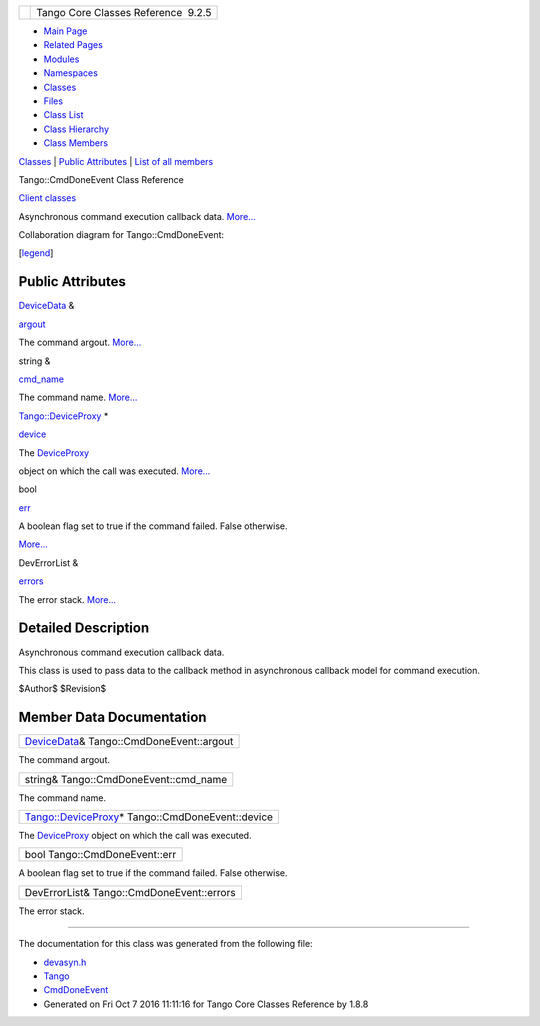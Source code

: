 +----------+---------------------------------------+
| |Logo|   | Tango Core Classes Reference  9.2.5   |
+----------+---------------------------------------+

-  `Main Page <../../index.html>`__
-  `Related Pages <../../pages.html>`__
-  `Modules <../../modules.html>`__
-  `Namespaces <../../namespaces.html>`__
-  `Classes <../../annotated.html>`__
-  `Files <../../files.html>`__

-  `Class List <../../annotated.html>`__
-  `Class Hierarchy <../../inherits.html>`__
-  `Class Members <../../functions.html>`__

`Classes <#nested-classes>`__ \| `Public Attributes <#pub-attribs>`__ \|
`List of all
members <../../d4/dfd/classTango_1_1CmdDoneEvent-members.html>`__

Tango::CmdDoneEvent Class Reference

`Client classes <../../d1/d45/group__Client.html>`__

Asynchronous command execution callback data.
`More... <../../dc/d43/classTango_1_1CmdDoneEvent.html#details>`__

Collaboration diagram for Tango::CmdDoneEvent:

|Collaboration graph|

[`legend <../../graph_legend.html>`__\ ]

Public Attributes
-----------------

`DeviceData <../../df/d22/classTango_1_1DeviceData.html>`__ & 

`argout <../../dc/d43/classTango_1_1CmdDoneEvent.html#a5bfb13a2fa90db07a6bd6092188dd96b>`__

 

| The command argout. `More... <#a5bfb13a2fa90db07a6bd6092188dd96b>`__

 

string & 

`cmd\_name <../../dc/d43/classTango_1_1CmdDoneEvent.html#a9b3ff5a65147c469b19d5deafecf600a>`__

 

| The command name. `More... <#a9b3ff5a65147c469b19d5deafecf600a>`__

 

`Tango::DeviceProxy <../../d9/d83/classTango_1_1DeviceProxy.html>`__ \* 

`device <../../dc/d43/classTango_1_1CmdDoneEvent.html#a4815622ebc52bc227f481e2d488cc7c1>`__

 

| The `DeviceProxy <../../d9/d83/classTango_1_1DeviceProxy.html>`__
object on which the call was executed.
`More... <#a4815622ebc52bc227f481e2d488cc7c1>`__

 

bool 

`err <../../dc/d43/classTango_1_1CmdDoneEvent.html#aa65c091b8483025114f5825760cb994a>`__

 

| A boolean flag set to true if the command failed. False otherwise.
`More... <#aa65c091b8483025114f5825760cb994a>`__

 

DevErrorList & 

`errors <../../dc/d43/classTango_1_1CmdDoneEvent.html#ad6842cac8f28ad790a3a19bd4818390e>`__

 

| The error stack. `More... <#ad6842cac8f28ad790a3a19bd4818390e>`__

 

Detailed Description
--------------------

Asynchronous command execution callback data.

This class is used to pass data to the callback method in asynchronous
callback model for command execution.

$Author$ $Revision$

Member Data Documentation
-------------------------

+----------------------------------------------------------------------------------------------+
| `DeviceData <../../df/d22/classTango_1_1DeviceData.html>`__\ & Tango::CmdDoneEvent::argout   |
+----------------------------------------------------------------------------------------------+

The command argout.

+------------------------------------------+
| string& Tango::CmdDoneEvent::cmd\_name   |
+------------------------------------------+

The command name.

+--------------------------------------------------------------------------------------------------------+
| `Tango::DeviceProxy <../../d9/d83/classTango_1_1DeviceProxy.html>`__\ \* Tango::CmdDoneEvent::device   |
+--------------------------------------------------------------------------------------------------------+

The `DeviceProxy <../../d9/d83/classTango_1_1DeviceProxy.html>`__ object
on which the call was executed.

+---------------------------------+
| bool Tango::CmdDoneEvent::err   |
+---------------------------------+

A boolean flag set to true if the command failed. False otherwise.

+---------------------------------------------+
| DevErrorList& Tango::CmdDoneEvent::errors   |
+---------------------------------------------+

The error stack.

--------------

The documentation for this class was generated from the following file:

-  `devasyn.h <../../db/d02/devasyn_8h_source.html>`__

-  `Tango <../../de/ddf/namespaceTango.html>`__
-  `CmdDoneEvent <../../dc/d43/classTango_1_1CmdDoneEvent.html>`__
-  Generated on Fri Oct 7 2016 11:11:16 for Tango Core Classes Reference
   by |doxygen| 1.8.8

.. |Logo| image:: ../../logo.jpg
.. |Collaboration graph| image:: ../../d2/dd4/classTango_1_1CmdDoneEvent__coll__graph.png
.. |doxygen| image:: ../../doxygen.png
   :target: http://www.doxygen.org/index.html
